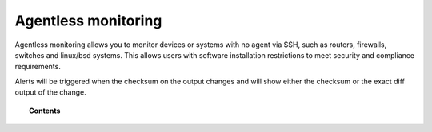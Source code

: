 .. Copyright (C) 2020 Wazuh, Inc.

.. _manual_agentless:

Agentless monitoring
====================

Agentless monitoring allows you to monitor devices or systems with no agent via SSH, such as routers, firewalls, switches and linux/bsd systems. This allows users with software installation restrictions to meet security and compliance requirements.

Alerts will be triggered when the checksum on the output changes and will show either the checksum or the exact diff output of the change.

.. topic:: Contents

    .. toctree::
        :maxdepth: 2

        how-it-works
        agentless-configuration
        agentless-faq
